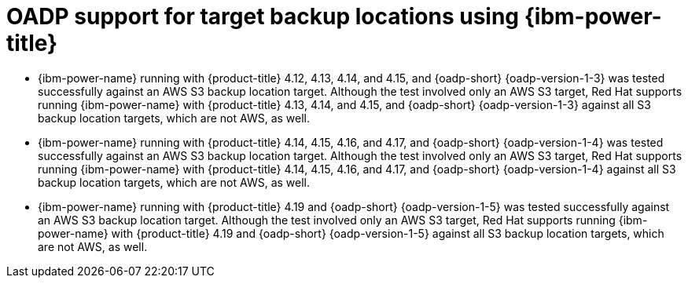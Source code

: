 // Module included in the following assemblies:
//
// * backup_and_restore/application_backup_and_restore/oadp-features-plugins.adoc

:_mod-docs-content-type: CONCEPT
[id="oadp-ibm-power-test-matrix_{context}"]
= OADP support for target backup locations using {ibm-power-title}

[role="_abstract"]
* {ibm-power-name} running with {product-title} 4.12, 4.13, 4.14, and 4.15, and {oadp-short} {oadp-version-1-3} was tested successfully against an AWS S3 backup location target. Although the test involved only an AWS S3 target, Red Hat supports running {ibm-power-name} with {product-title} 4.13, 4.14, and 4.15, and {oadp-short} {oadp-version-1-3} against all S3 backup location targets, which are not AWS, as well.
* {ibm-power-name} running with {product-title} 4.14, 4.15, 4.16, and 4.17, and {oadp-short} {oadp-version-1-4} was tested successfully against an AWS S3 backup location target. Although the test involved only an AWS S3 target, Red Hat supports running {ibm-power-name} with {product-title} 4.14, 4.15, 4.16, and 4.17, and {oadp-short} {oadp-version-1-4} against all S3 backup location targets, which are not AWS, as well.
* {ibm-power-name} running with {product-title} 4.19 and {oadp-short} {oadp-version-1-5} was tested successfully against an AWS S3 backup location target. Although the test involved only an AWS S3 target, Red Hat supports running {ibm-power-name} with {product-title} 4.19 and {oadp-short} {oadp-version-1-5} against all S3 backup location targets, which are not AWS, as well.